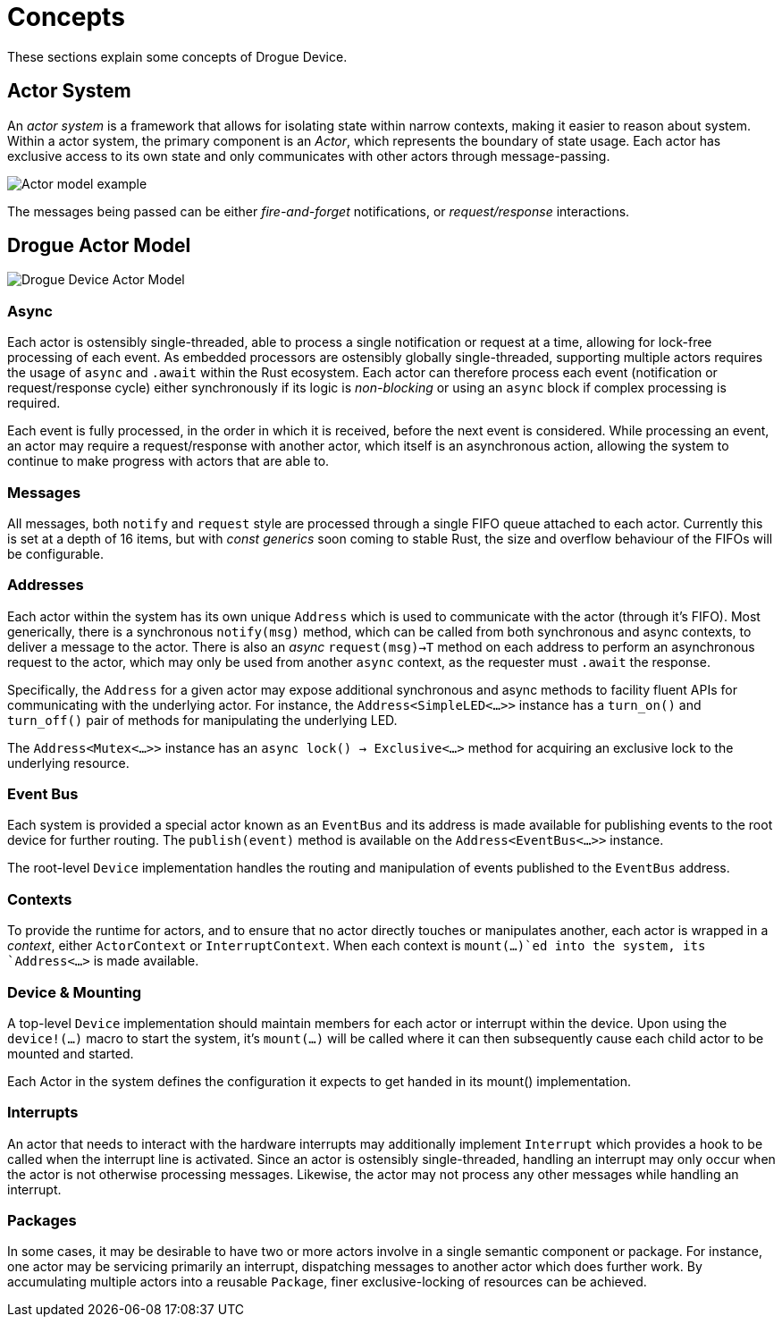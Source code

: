 = Concepts

These sections explain some concepts of Drogue Device.

== Actor System

An _actor system_ is a framework that allows for isolating state within narrow contexts, making it easier to reason about system.
Within a actor system, the primary component is an _Actor_, which represents the boundary of state usage.
Each actor has exclusive access to its own state and only communicates with other actors through message-passing.

image::actor-model.png[Actor model example]

The messages being passed can be either _fire-and-forget_ notifications, or _request/response_ interactions.

== Drogue Actor Model

image::drogue-device-actor-model.png[Drogue Device Actor Model]

=== Async

Each actor is ostensibly single-threaded, able to process a single notification or request at a time, allowing for lock-free processing of each event.
As embedded processors are ostensibly globally single-threaded, supporting multiple actors requires the usage of `async` and `.await` within the Rust ecosystem.
Each actor can therefore process each event (notification or request/response cycle) either synchronously if its logic is _non-blocking_ or using an `async` block if complex processing is required.

Each event is fully processed, in the order in which it is received, before the next event is considered.
While processing an event, an actor may require a request/response with another actor, which itself is an asynchronous action, allowing the system to continue to make progress with actors that are able to.

=== Messages

All messages, both `notify` and `request` style are processed through a single FIFO queue attached to each actor. 
Currently this is set at a depth of 16 items, but with _const generics_ soon coming to stable Rust, the size and overflow behaviour of the FIFOs will be configurable.

=== Addresses

Each actor within the system has its own unique `Address` which is used to communicate with the actor (through it's FIFO). 
Most generically, there is a synchronous `notify(msg)` method, which can be called from both synchronous and async contexts, to deliver a message to the actor.
There is also an _async_ `request(msg)->T` method on each address to perform an asynchronous request to the actor, which may only be used from another `async` context, as the requester must `.await` the response.

Specifically, the `Address` for a given actor may expose additional synchronous and async methods to facility fluent APIs for communicating with the underlying actor.
For instance, the `Address<SimpleLED<...>>` instance has a `turn_on()` and `turn_off()` pair of methods for manipulating the underlying LED.

The `Address<Mutex<...>>` instance has an `async lock() -> Exclusive<...>` method for acquiring an exclusive lock to the underlying resource.

=== Event Bus

Each system is provided a special actor known as an `EventBus` and its address is made available for publishing events to the root device for further routing.
The `publish(event)` method is available on the `Address<EventBus<...>>` instance.

The root-level `Device` implementation handles the routing and manipulation of events published to the `EventBus` address.

=== Contexts

To provide the runtime for actors, and to ensure that no actor directly touches or manipulates another, each actor is wrapped in a _context_, either `ActorContext` or `InterruptContext`.
When each context is `mount(...)`ed into the system, its `Address<...>` is made available.

=== Device & Mounting

A top-level `Device` implementation should maintain members for each actor or interrupt within the device.
Upon using the `device!(...)` macro to start the system, it's `mount(...)` will be called where it can then subsequently cause each child actor to be mounted and started.

Each Actor in the system defines the configuration it expects to get handed in its mount() implementation.

=== Interrupts

An actor that needs to interact with the hardware interrupts may additionally implement `Interrupt` which provides a hook to be called when the interrupt line is activated.
Since an actor is ostensibly single-threaded, handling an interrupt may only occur when the actor is not otherwise processing messages. 
Likewise, the actor may not process any other messages while handling an interrupt. 

=== Packages

In some cases, it may be desirable to have two or more actors involve in a single semantic component or package. 
For instance, one actor may be servicing primarily an interrupt, dispatching messages to another actor which does further work.
By accumulating multiple actors into a reusable `Package`, finer exclusive-locking of resources can be achieved.
